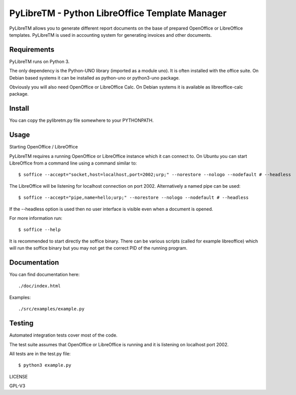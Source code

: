 ========================================================
PyLibreTM - Python LibreOffice Template Manager
========================================================

PyLibreTM allows you to generate different report documents on the base of
prepared OpenOffice or LibreOffice templates. PyLibreTM is used in accounting
system for generating invoices and other documents.



Requirements
------------

PyLibreTM runs on Python 3.

The only dependency is the Python-UNO library (imported as a module uno).
It is often installed with the office suite. On Debian based systems it can be
installed as python-uno or python3-uno package.

Obviously you will also need OpenOffice or LibreOffice Calc. On Debian systems
it is available as libreoffice-calc package.



Install
-------

You can copy the pylibretm.py file somewhere to your PYTHONPATH.



Usage
-----


Starting OpenOffice / LibreOffice

PyLibreTM requires a running OpenOffice or LibreOffice instance which it can
connect to. On Ubuntu you can start LibreOffice from a command line using a 
command similar to: ::

$ soffice --accept="socket,host=localhost,port=2002;urp;" --norestore --nologo --nodefault # --headless

The LibreOffice will be listening for localhost connection on port 2002.
Alternatively a named pipe can be used: ::

$ soffice --accept="pipe,name=hello;urp;" --norestore --nologo --nodefault # --headless

If the --headless option is used then no user interface is visible even when a
document is opened.

For more information run: ::

$ soffice --help

It is recommended to start directly the soffice binary. There can be various 
scripts (called for example libreoffice) which will run the soffice binary but 
you may not get the correct PID of the running program.



Documentation
-------------

You can find documentation here: ::

./doc/index.html

Examples: ::

 ./src/examples/example.py



Testing
-------

Automated integration tests cover most of the code.

The test suite assumes that OpenOffice or LibreOffice is running and it is 
listening on localhost port 2002.

All tests are in the test.py file: ::

$ python3 example.py



LICENSE

GPL-V3

